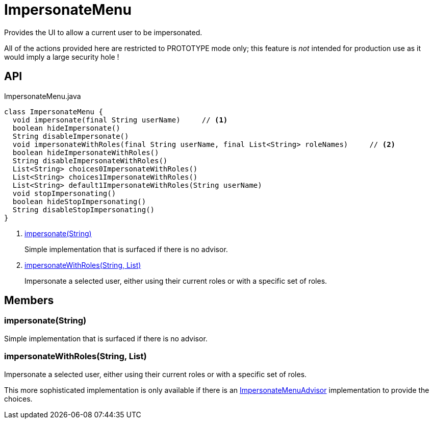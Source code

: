 = ImpersonateMenu
:Notice: Licensed to the Apache Software Foundation (ASF) under one or more contributor license agreements. See the NOTICE file distributed with this work for additional information regarding copyright ownership. The ASF licenses this file to you under the Apache License, Version 2.0 (the "License"); you may not use this file except in compliance with the License. You may obtain a copy of the License at. http://www.apache.org/licenses/LICENSE-2.0 . Unless required by applicable law or agreed to in writing, software distributed under the License is distributed on an "AS IS" BASIS, WITHOUT WARRANTIES OR  CONDITIONS OF ANY KIND, either express or implied. See the License for the specific language governing permissions and limitations under the License.

Provides the UI to allow a current user to be impersonated.

All of the actions provided here are restricted to PROTOTYPE mode only; this feature is _not_ intended for production use as it would imply a large security hole !

== API

[source,java]
.ImpersonateMenu.java
----
class ImpersonateMenu {
  void impersonate(final String userName)     // <.>
  boolean hideImpersonate()
  String disableImpersonate()
  void impersonateWithRoles(final String userName, final List<String> roleNames)     // <.>
  boolean hideImpersonateWithRoles()
  String disableImpersonateWithRoles()
  List<String> choices0ImpersonateWithRoles()
  List<String> choices1ImpersonateWithRoles()
  List<String> default1ImpersonateWithRoles(String userName)
  void stopImpersonating()
  boolean hideStopImpersonating()
  String disableStopImpersonating()
}
----

<.> xref:#impersonate__String[impersonate(String)]
+
--
Simple implementation that is surfaced if there is no advisor.
--
<.> xref:#impersonateWithRoles__String_List[impersonateWithRoles(String, List)]
+
--
Impersonate a selected user, either using their current roles or with a specific set of roles.
--

== Members

[#impersonate__String]
=== impersonate(String)

Simple implementation that is surfaced if there is no advisor.

[#impersonateWithRoles__String_List]
=== impersonateWithRoles(String, List)

Impersonate a selected user, either using their current roles or with a specific set of roles.

This more sophisticated implementation is only available if there is an xref:refguide:applib:index/services/user/ImpersonateMenuAdvisor.adoc[ImpersonateMenuAdvisor] implementation to provide the choices.
